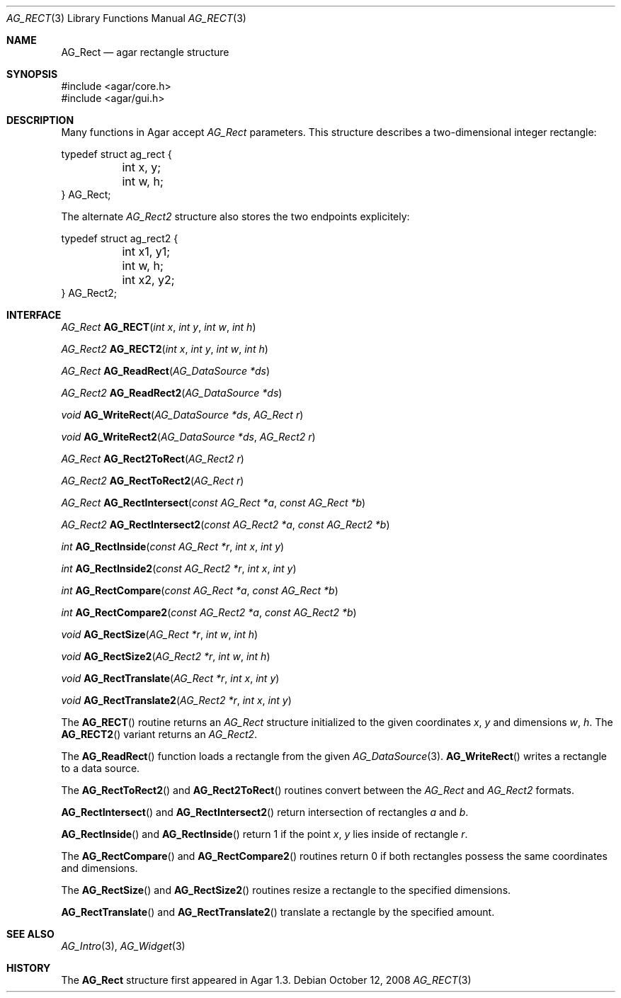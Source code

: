 .\" Copyright (c) 2008 Hypertriton, Inc. <http://hypertriton.com/>
.\" All rights reserved.
.\"
.\" Redistribution and use in source and binary forms, with or without
.\" modification, are permitted provided that the following conditions
.\" are met:
.\" 1. Redistributions of source code must retain the above copyright
.\"    notice, this list of conditions and the following disclaimer.
.\" 2. Redistributions in binary form must reproduce the above copyright
.\"    notice, this list of conditions and the following disclaimer in the
.\"    documentation and/or other materials provided with the distribution.
.\" 
.\" THIS SOFTWARE IS PROVIDED BY THE AUTHOR ``AS IS'' AND ANY EXPRESS OR
.\" IMPLIED WARRANTIES, INCLUDING, BUT NOT LIMITED TO, THE IMPLIED
.\" WARRANTIES OF MERCHANTABILITY AND FITNESS FOR A PARTICULAR PURPOSE
.\" ARE DISCLAIMED. IN NO EVENT SHALL THE AUTHOR BE LIABLE FOR ANY DIRECT,
.\" INDIRECT, INCIDENTAL, SPECIAL, EXEMPLARY, OR CONSEQUENTIAL DAMAGES
.\" (INCLUDING BUT NOT LIMITED TO, PROCUREMENT OF SUBSTITUTE GOODS OR
.\" SERVICES; LOSS OF USE, DATA, OR PROFITS; OR BUSINESS INTERRUPTION)
.\" HOWEVER CAUSED AND ON ANY THEORY OF LIABILITY, WHETHER IN CONTRACT,
.\" STRICT LIABILITY, OR TORT (INCLUDING NEGLIGENCE OR OTHERWISE) ARISING
.\" IN ANY WAY OUT OF THE USE OF THIS SOFTWARE EVEN IF ADVISED OF THE
.\" POSSIBILITY OF SUCH DAMAGE.
.\"
.Dd October 12, 2008
.Dt AG_RECT 3
.Os
.ds vT Agar API Reference
.ds oS Agar 1.3.3
.Sh NAME
.Nm AG_Rect
.Nd agar rectangle structure
.Sh SYNOPSIS
.Bd -literal
#include <agar/core.h>
#include <agar/gui.h>
.Ed
.Sh DESCRIPTION
Many functions in Agar accept
.Fa AG_Rect
parameters.
This structure describes a two-dimensional integer rectangle:
.Bd -literal
typedef struct ag_rect {
	int x, y;
	int w, h;
} AG_Rect;
.Ed
.Pp
The alternate
.Ft AG_Rect2
structure also stores the two endpoints explicitely:
.Bd -literal
typedef struct ag_rect2 {
	int x1, y1;
	int w, h;
	int x2, y2;
} AG_Rect2;
.Ed
.Sh INTERFACE
.nr nS 1
.Ft AG_Rect
.Fn AG_RECT "int x" "int y" "int w" "int h"
.Pp
.Ft AG_Rect2
.Fn AG_RECT2 "int x" "int y" "int w" "int h"
.Pp
.Ft AG_Rect
.Fn AG_ReadRect "AG_DataSource *ds"
.Pp
.Ft AG_Rect2
.Fn AG_ReadRect2 "AG_DataSource *ds"
.Pp
.Ft void
.Fn AG_WriteRect "AG_DataSource *ds" "AG_Rect r"
.Pp
.Ft void
.Fn AG_WriteRect2 "AG_DataSource *ds" "AG_Rect2 r"
.Pp
.Ft AG_Rect
.Fn AG_Rect2ToRect "AG_Rect2 r"
.Pp
.Ft AG_Rect2
.Fn AG_RectToRect2 "AG_Rect r"
.Pp
.Ft AG_Rect
.Fn AG_RectIntersect "const AG_Rect *a" "const AG_Rect *b"
.Pp
.Ft AG_Rect2
.Fn AG_RectIntersect2 "const AG_Rect2 *a" "const AG_Rect2 *b"
.Pp
.Ft int
.Fn AG_RectInside "const AG_Rect *r" "int x" "int y"
.Pp
.Ft int
.Fn AG_RectInside2 "const AG_Rect2 *r" "int x" "int y"
.Pp
.Ft int
.Fn AG_RectCompare "const AG_Rect *a" "const AG_Rect *b"
.Pp
.Ft int
.Fn AG_RectCompare2 "const AG_Rect2 *a" "const AG_Rect2 *b"
.Pp
.Ft void
.Fn AG_RectSize "AG_Rect *r" "int w" "int h"
.Pp
.Ft void
.Fn AG_RectSize2 "AG_Rect2 *r" "int w" "int h"
.Pp
.Ft void
.Fn AG_RectTranslate "AG_Rect *r" "int x" "int y"
.Pp
.Ft void
.Fn AG_RectTranslate2 "AG_Rect2 *r" "int x" "int y"
.nr nS 0
.Pp
The
.Fn AG_RECT
routine returns an
.Ft AG_Rect
structure initialized to the given coordinates
.Fa x ,
.Fa y
and dimensions
.Fa w ,
.Fa h .
The
.Fn AG_RECT2
variant returns an
.Ft AG_Rect2 .
.Pp
The
.Fn AG_ReadRect
function loads a rectangle from the given
.Xr AG_DataSource 3 .
.Fn AG_WriteRect
writes a rectangle to a data source.
.Pp
The
.Fn AG_RectToRect2
and
.Fn AG_Rect2ToRect
routines convert between the
.Ft AG_Rect
and
.Ft AG_Rect2
formats.
.Pp
.Fn AG_RectIntersect
and
.Fn AG_RectIntersect2
return intersection of rectangles
.Fa a
and
.Fa b .
.Pp
.Fn AG_RectInside
and
.Fn AG_RectInside
return 1 if the point
.Fa x ,
.Fa y
lies inside of rectangle
.Fa r .
.Pp
The
.Fn AG_RectCompare
and
.Fn AG_RectCompare2
routines return 0 if both rectangles possess the same coordinates and
dimensions.
.Pp
The
.Fn AG_RectSize
and
.Fn AG_RectSize2
routines resize a rectangle to the specified dimensions.
.Pp
.Fn AG_RectTranslate
and
.Fn AG_RectTranslate2
translate a rectangle by the specified amount.
.Sh SEE ALSO
.Xr AG_Intro 3 ,
.Xr AG_Widget 3
.Sh HISTORY
The
.Nm
structure first appeared in Agar 1.3.
